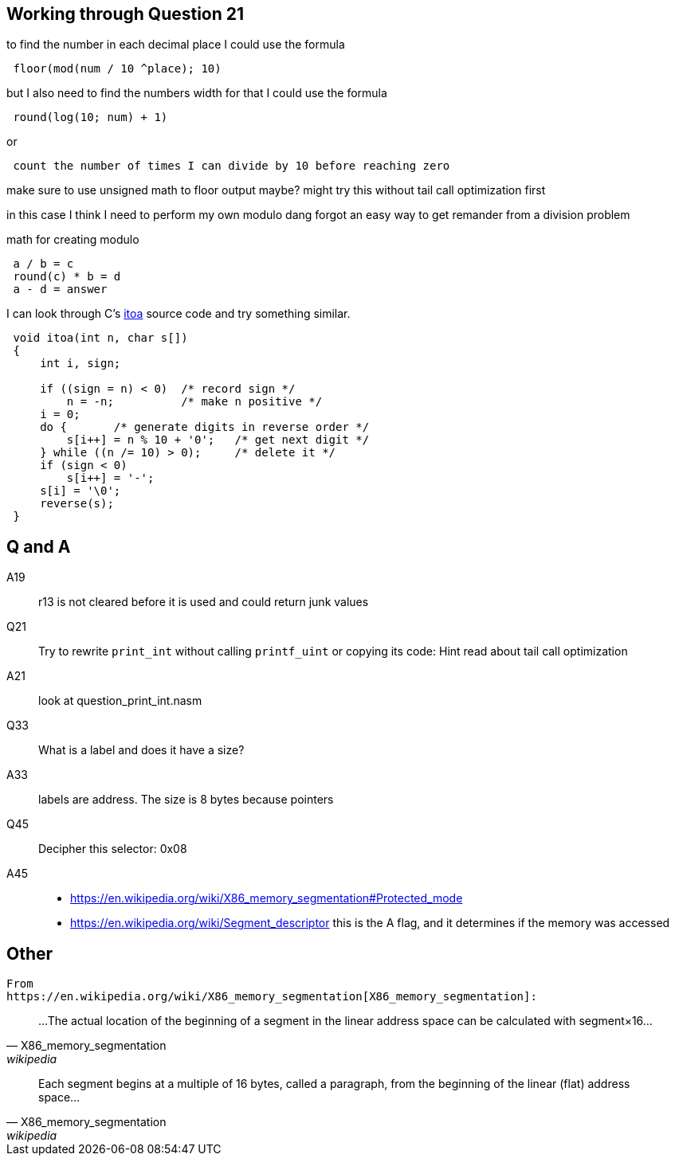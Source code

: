 == Working through Question 21
to find the number in each decimal place I could use the formula

----
 floor(mod(num / 10 ^place); 10)
----

but I also need to find the numbers width
for that I could use the formula

----
 round(log(10; num) + 1)
----

or

----
 count the number of times I can divide by 10 before reaching zero
----

make sure to use unsigned math to floor output maybe?
might try this without tail call optimization first

in this case I think I need to perform my own modulo
dang forgot an easy way to get remander from a division problem

math for creating modulo

----
 a / b = c
 round(c) * b = d
 a - d = answer
----

I can look through C's https://en.wikibooks.org/wiki/C_Programming/stdlib.h/itoa[itoa] source code and try something similar.

[source, c]
----
 void itoa(int n, char s[])
 {
     int i, sign;
 
     if ((sign = n) < 0)  /* record sign */
         n = -n;          /* make n positive */
     i = 0;
     do {       /* generate digits in reverse order */
         s[i++] = n % 10 + '0';   /* get next digit */
     } while ((n /= 10) > 0);     /* delete it */
     if (sign < 0)
         s[i++] = '-';
     s[i] = '\0';
     reverse(s);
 }
----

== Q and A
A19::
    r13 is not cleared before it is used and could return junk values

Q21::
    Try to rewrite `print_int` without calling `printf_uint` or copying its
    code: Hint read about tail call optimization

A21::
    look at question_print_int.nasm

Q33::
    What is a label and does it have a size?

A33::
    labels are address. The size is 8 bytes because pointers

Q45::
    Decipher this selector: 0x08

A45::
- https://en.wikipedia.org/wiki/X86_memory_segmentation#Protected_mode
- https://en.wikipedia.org/wiki/Segment_descriptor
this is the A flag, and it determines if the memory was accessed

== Other
    From
    https://en.wikipedia.org/wiki/X86_memory_segmentation[X86_memory_segmentation]:


"...The actual location of the beginning of a segment in the linear address
 space can be calculated with segment×16..."
-- X86_memory_segmentation, wikipedia

"Each segment begins at a multiple of 16 bytes, called a paragraph, from the
beginning of the linear (flat) address space..."
-- X86_memory_segmentation, wikipedia
